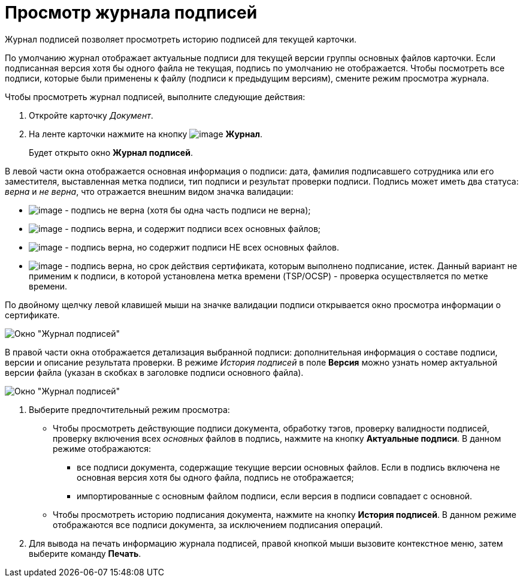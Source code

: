 = Просмотр журнала подписей

Журнал подписей позволяет просмотреть историю подписей для текущей карточки.

По умолчанию журнал отображает актуальные подписи для текущей версии группы основных файлов карточки. Если подписанная версия хотя бы одного файла не текущая, подпись по умолчанию не отображается. Чтобы посмотреть все подписи, которые были применены к файлу (подписи к предыдущим версиям), смените режим просмотра журнала.

Чтобы просмотреть журнал подписей, выполните следующие действия:

. Откройте карточку _Документ_.
. На ленте карточки нажмите на кнопку image:buttons/sign_log.png[image] *Журнал*.
+
Будет открыто окно *Журнал подписей*.

В левой части окна отображается основная информация о подписи: дата, фамилия подписавшего сотрудника или его заместителя, выставленная метка подписи, тип подписи и результат проверки подписи. Подпись может иметь два статуса: _верна_ и _не верна_, что отражается внешним видом значка валидации:

* image:buttons/sign_unvalid.png[image] - подпись не верна (хотя бы одна часть подписи не верна);
* image:buttons/sign_valid.png[image] - подпись верна, и содержит подписи всех основных файлов;
* image:buttons/sign_valid_no_files.png[image] - подпись верна, но содержит подписи НЕ всех основных файлов.
* image:buttons/sign_expired.png[image] - подпись верна, но срок действия сертификата, которым выполнено подписание, истек. Данный вариант не применим к подписи, в которой установлена метка времени (TSP/OCSP) - проверка осуществляется по метке времени.

По двойному щелчку левой клавишей мыши на значке валидации подписи открывается окно просмотра информации о сертификате.

image::Dcard_sign_log.png[Окно "Журнал подписей"]

В правой части окна отображается детализация выбранной подписи: дополнительная информация о составе подписи, версии и описание результата проверки. В режиме _История подписей_ в поле *Версия* можно узнать номер актуальной версии файла (указан в скобках в заголовке подписи основного файла).

image::Dcard_sign_log_right.png[Окно "Журнал подписей"]
. Выберите предпочтительный режим просмотра:
* Чтобы просмотреть действующие подписи документа, обработку тэгов, проверку валидности подписей, проверку включения всех _основных_ файлов в подпись, нажмите на кнопку *Актуальные подписи*. В данном режиме отображаются:
** все подписи документа, содержащие текущие версии основных файлов. Если в подпись включена не основная версия хотя бы одного файла, подпись не отображается;
** импортированные с основным файлом подписи, если версия в подписи совпадает с основной.
* Чтобы просмотреть историю подписания документа, нажмите на кнопку *История подписей*. В данном режиме отображаются все подписи документа, за исключением подписания операций.
. Для вывода на печать информацию журнала подписей, правой кнопкой мыши вызовите контекстное меню, затем выберите команду *Печать*.
